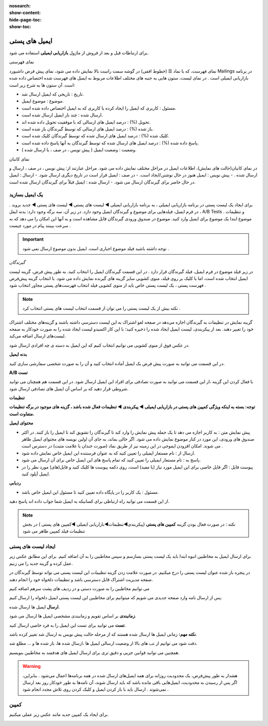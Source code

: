 :nosearch:
:show-content:
:hide-page-toc:
:show-toc:

====================
ایمیل های پستی
====================


برای ارتباطات قبل و بعد از فروش از  ماژول **بازاریابی ایمیلی** استفاده می شود.

نمای فهرستی

نمای فهرست، که با نماد ☰ (خطوط افقی) در گوشه سمت راست بالا نمایش داده می شود، نمای پیش فرض داشبورد Mailings در برنامه بازاریابی ایمیلی است .
در نمای لیست، ستون هایی به جنبه های مختلف اطلاعات مربوط به ایمیل های فهرست شده اختصاص داده شده است. آن ستون ها به شرح زیر است:

- تاریخ : تاریخی که ایمیل ارسال شد.
- موضوع : موضوع ایمیل.
- مسئول : کاربری که ایمیل را ایجاد کرده یا کاربری که به ایمیل اختصاص داده شده است.
- ارسال شده : چند بار ایمیل ارسال شده است.
- تحویل (%) : درصد ایمیل های ارسالی که با موفقیت تحویل داده شده اند.
- باز شده (%) : درصد ایمیل های ارسالی که توسط گیرندگان باز شده است.
- کلیک شده (%) : درصد ایمیل های ارسال شده که توسط گیرندگان کلیک شده است.
- پاسخ داده شده (%) : درصد ایمیل های ارسال شده که توسط گیرندگان به آنها پاسخ داده شده است.
- وضعیت : وضعیت ایمیل ( پیش نویس ، در صف ، یا ارسال شده ).

.. image:: ./img/email0.png
    :alt: ایمیل
    :align: center

نمای کانبان

در نمای کانبان(حالت های نمایش)، اطلاعات ایمیل در مراحل مختلف نمایش داده می شود.
مراحل عبارتند از: پیش نویس ، در صف ، ارسال و ارسال شده .
- پیش نویس : ایمیل هنوز در حال نوشتن/ایجاد است.
- در صف : ایمیل قرار است در تاریخ دیگری ارسال شود.
- ارسال : ایمیل در حال حاضر برای گیرندگان ارسال می شود.
- ارسال شده : ایمیل قبلاً برای گیرندگان ارسال شده است.

یک ایمیل بسازید
---------------------------
برای ایجاد یک لیست پستی در برنامه بازاریابی ایمیلی ، به برنامه بازاریابی ایمیلی ◄ لیست های پستی ◄ لیست های پستی ◄   جدید بروید .
در فرم ایمیل، فیلدهایی برای موضوع و گیرندگان ایمیل وجود دارد.
در زیر آن، سه برگه وجود دارد: بدنه ایمل ، A/B Tests و تنظیمات .
موضوع
ابتدا یک موضوع برای ایمیل وارد کنید. موضوع در صندوق ورودی گیرندگان قابل مشاهده است و به آنها این امکان را می دهد که به سرعت ببینند پیام در مورد چیست .

.. important:: توجه داشته باشید
    فیلد موضوع اجباری است. ایمیل بدون موضوع ارسال نمی شود .

*گیرندگان*

در زیر فیلد موضوع در فرم ایمیل، فیلد گیرندگان قرار دارد . در این قسمت گیرندگان ایمیل را انتخاب کنید. به طور پیش فرض، گزینه  لیست ایمیل  انتخاب شده است، اما با کلیک بر روی فیلد، منوی کشویی سایر گزینه های گیرنده نمایش داده می شود.
با انتخاب گزینه پیش‌فرض فهرست پستی ، یک لیست پستی خاص باید از منوی کشویی فیلد انتخاب فهرست‌های پستی مجاور انتخاب شود .


.. note:: نکته
    بیش از یک لیست پستی را می توان از قسمت انتخاب لیست های پستی انتخاب کرد .


گزینه نمایش در تنظیمات به گیرندگان اجازه می‌دهد در صفحه لغو اشتراک به این لیست دسترسی داشته باشند و گزینه‌های مختلف اشتراک خود را تغییر دهند.
بعد از پیکربندی، لیست ایمیل ایجاد شده را ذخیره کنید؛ با این کار اکسیدو لیست ایجاد شده را به صورت خودکار به صفحه لیست‌های ارسال اضافه می‌کند.

.. image:: ./img/email1.png
    :alt: ایمیل
    :align: center

در عکس فوق از منوی کشویی می توانیم انتخاب کنیم که این ایمیل به دسته ی چه افرادی ارسال شود.

.. image:: ./img/email2.png
    :alt: ایمیل
    :align: center


**بدنه ایمیل**

در این قسمت می توانید به صورت پیش فرض یک ایمیل آماده انتخاب کنید و آن را به صورت شخصی سفارشی سازی کنید. 


.. image:: ./img/email3.png
    :alt: ایمیل
    :align: center

**A/B تست**

با فعال کردن این گزینه ،از این قسمت می توانید به صورت تصادفی برای افراد این ایمیل ارسال شود. در این قسمت هم همچنان می توانید شروطی قرار دهید که بر اساس آن ایمیل های تصادفی ارسال شود.

.. image:: ./img/email4.png
    :alt: ایمیل
    :align: center


**تنظیمات**    

.. image:: ./img/setting.png
    :alt: ایمیل
    :align: center

**توجه: بسته به اینکه ویژگی کمپین های پستی در بازاریابی ایمیلی ◄ پیکربندی ◄ تنظیمات فعال شده باشد ، گزینه های موجود در برگه تنظیمات متفاوت است.**

**محتوای ایمیل**

- پیش نمایش متن : به کاربر اجازه می دهد تا یک جمله پیش نمایش را وارد کند تا گیرندگان را تشویق کند تا ایمیل را باز کنند. در اکثر صندوق های ورودی، این مورد در کنار موضوع نمایش داده می شود. اگر خالی بماند، به جای آن اولین نویسه های محتوای ایمیل ظاهر می شوند. امکان افزودن ایموجی در این زمینه نیز از طریق نماد (صورت خندان با علامت مثبت) در دسترس است .
- ارسال از : نام مستعار ایمیلی را تعیین کنید که به عنوان فرستنده این ایمیل خاص نمایش داده شود.
- پاسخ به : نام مستعار ایمیلی را تعیین کنید که تمام پاسخ های این ایمیل خاص برای آن ارسال می شود.
- پیوست فایل : اگر فایل خاصی برای این ایمیل مورد نیاز (یا مفید) است، روی دکمه پیوست ها کلیک کنید و فایل(های) مورد نظر را در ایمیل آپلود کنید.
  
**ردیابی**

- مسئول : یک کاربر را در پایگاه داده تعیین کنید تا مسئول این ایمیل خاص باشد.

از این قسمت می توانید راه ارتباطی برای کسانیکه به ایمیل شما جواب داده اند پاسخ دهید.       

.. note:: نکته : در صورت فعال بودن گزینه **کمپین های پستی** (پیکربندی◄تنظیمات◄بازاریابی ایمیلی   ◄کمپین های پستی )
    در بخش تنظیمات فیلد کمپین ظاهر می شود

.. image:: ./img/email5.png
    :alt: ایمیل
    :align: center

ایجاد لیست های پستی  
-----------------------------------

برای ارسال ایمیل به مخاطبین انبوه ابتدا باید یک لیست پستی بسازسم و سپس مخاطبین را به آن اضافه کنیم.
برای این مطابق عکس زیر عمل کرده و گزینه جدید را می زنیم.

.. image:: ./img/postiemail1.png
    :alt: ایمیل
    :align: center

در پنجره باز شده عنوان لیست پستی را درج میکنیم. در صورت علامت زدن گزینه *تنظیمات* این لیست پستی می تواند توسط گیرندگان در صفحه مدیریت اشتراک قابل دسترسی باشد و تنظیمات دلخواه خود را انجام دهند.

.. image:: ./img/postiemail2.png
    :alt: ایمیل
    :align: center

.. image:: ./img/postiemail3.png
    :alt: ایمیل
    :align: center

می توانیم مخاطبین را به صورت دستی و در ردیف های پشت سرهم اضافه کنیم

.. image:: ./img/postiemail4.png
    :alt: ایمیل
    :align: center

.. image:: ./img/postiemail5.png
    :alt: ایمیل
    :align: center

پس از ارسال نامه وارد صفحه جدیدی می شویم که میتوانیم برای مخاطبین این لیست پستی ایمیل دلخواه را ارسال کنیم.

.. image:: ./img/postiemail6.png
    :alt: ایمیل
    :align: center

 در صفحه باز شده 3 گزینه در قسمت بالا سمت راست وجود دارد. با فشردن گزینه 

**ارسال** ایمیل ها ارسال شده.

**زمانبندی** بر اساس تقویم و زمانبندی مشخصی ایمیل ها ارسال می شود.

**تست** می توانید برای تست این ایمیل را به فرد خاصی ارسال کنید.

**نکته مهم:** زمانی ایمیل ها ارسال شده هستند که از مرحله حالت پیش نویس به ارسال شد تغییر کرده باشد.

.. image:: ./img/bredcrum.png
    :alt: ایمیل
    :align: center

دقت شود می توانیم از تب های بالا از وضعیت ارسالی ایمیل ها ،ارسال شده ها، باز شده ها و ... مطلع شد.

.. example:: سوال: می خواهیم به تمام مخاطبین ایمیل جشنواره ارسال کنیم، از چه مسیری؟

    .. image:: ./img/mokhatabin.png
        :alt: ایمیل
        :align: center

همچنین می توانید قوانین جزیی و دقیق تری برای ارسال ایمیل های هدفمند به مخاطبین بنویسیم.

.. warning:: هشدار
    به طور پیش‌فرض، یک محدودیت روزانه برای همه ایمیل‌های ارسال شده در همه برنامه‌ها اعمال می‌شود . بنابراین، اگر پس از رسیدن به محدودیت، ایمیل‌هایی باقی مانده باشد که باید ارسال شوند، آن نامه‌ها به طور خودکار روز بعد ارسال نمی‌شوند . ارسال باید با باز کردن ایمیل و کلیک کردن روی تلاش مجدد انجام شود .   

کمپین 
----------------

برای ایجاد یک کمپین جدید  مانند عکس زیر عملی میکنیم.      

.. image:: ./img/newcamp.png
    :alt: ایمیل
    :align: center
